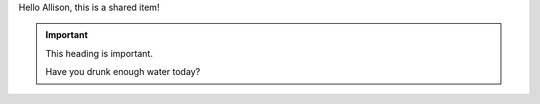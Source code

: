 Hello Allison, this is a shared item!

.. important:: This heading is important.

   Have you drunk enough water today?
